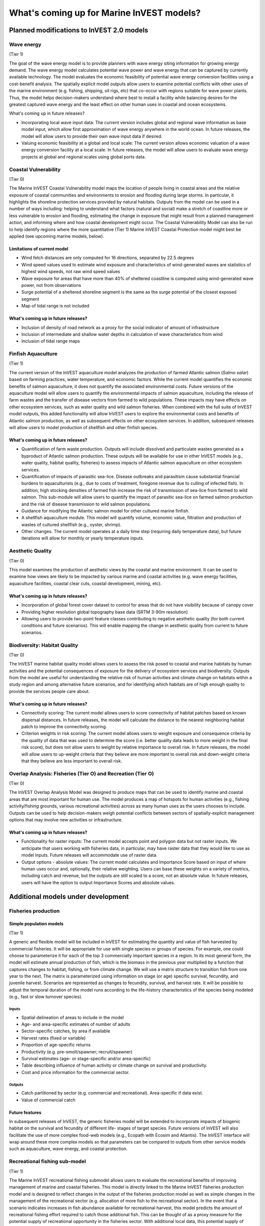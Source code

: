 .. _roadmap:

******************************************
What's coming up for Marine InVEST models?  
******************************************

Planned modifications to InVEST 2.0 models
==========================================

Wave energy
-----------
(Tier 1)

The goal of the wave energy model is to provide planners with wave energy siting information for growing energy demand. The wave energy model calculates potential wave power and wave energy that can be captured by currently available technology. The model evaluates the economic feasibility of potential wave energy conversion facilities using a cost-benefit analysis. The spatially explicit model outputs allow users to examine potential conflicts with other uses of the marine environment (e.g. fishing, shipping, oil rigs, etc) that co-occur with regions suitable for wave power plants.  Thus, the model helps decision-makers understand where best to install a facility while balancing desires for the greatest captured wave energy and the least effect on other human uses in coastal and ocean ecosystems.

What's coming up in future releases?

+ Incorporating local wave input data: The current version includes global and regional wave information as base model input, which allow first approximation of wave energy anywhere in the world ocean. In future releases, the model will allow users to provide their own wave input data if desired.
+ Valuing economic feasibility at a global and local scale: The current version allows economic valuation of a wave energy conversion facility at a local scale. In future releases, the model will allow users to evaluate wave energy projects at global and regional scales using global ports data. 


Coastal Vulnerability 
---------------------
(Tier 0)

The Marine InVEST Coastal Vulnerability model maps the location of people living in coastal areas and the relative exposure of coastal communities and environments to erosion and flooding during large storms.  In particular, it highlights the shoreline protection services provided by natural habitats.  Outputs from the model can be used in a number of ways including: helping to understand what factors (natural and social) make a stretch of coastline more or less vulnerable to erosion and flooding, estimating the change in exposure that might result from a planned management action, and informing where and how coastal development might occur.  The Coastal Vulnerability Model can also be run to help identify regions where the more quantitative (Tier 1) Marine InVEST Coastal Protection model might best be applied (see upcoming marine models, below).

Limitations of current model
^^^^^^^^^^^^^^^^^^^^^^^^^^^^ 
+ Wind fetch distances are only computed for 16 directions, separated by 22.5 degrees
+ Wind speed values used to estimate wind exposure and characteristics of wind-generated waves are statistics of highest wind speeds, not raw wind speed values
+ Wave exposure for areas that have more than 40% of sheltered coastline is computed using wind-generated wave power, not from observations
+ Surge potential of a sheltered shoreline segment is the same as the surge potential of the closest exposed segment
+ Map of tidal range is not included

What's coming up in future releases?
^^^^^^^^^^^^^^^^^^^^^^^^^^^^^^^^^^^^
+ Inclusion of density of road network as a proxy for the social indicator of amount of infrastructure
+ Inclusion of intermediate and shallow water depths in calculation of wave characteristics from wind
+ Inclusion of tidal range maps


Finfish Aquaculture
-------------------
(Tier 1)

The current version of the InVEST aquaculture model analyzes the production of farmed Atlantic salmon (*Salmo salar*) based on farming practices, water temperature, and economic factors. While the current model quantifies the economic benefits of salmon aquaculture, it does not quantify the associated environmental costs. Future versions of the aquaculture model will allow users to quantify the environmental impacts of salmon aquaculture, including the release of farm wastes and the transfer of disease vectors from farmed to wild populations. These impacts may have effects on other ecosystem services, such as water quality and wild salmon fisheries. When combined with the full suite of InVEST model outputs, this added functionality will allow InVEST users to explore the environmental costs and benefits of Atlantic salmon production, as well as subsequent effects on other ecosystem services. In addition, subsequent releases will allow users to model production of shellfish and other finfish species.
 
What's coming up in future releases?
^^^^^^^^^^^^^^^^^^^^^^^^^^^^^^^^^^^^
+ Quantification of farm waste production. Outputs will include dissolved and particulate wastes generated as a byproduct of Atlantic salmon production. These outputs will be available for use in other InVEST models (e.g., water quality, habitat quality, fisheries) to assess impacts of Atlantic salmon aquaculture on other ecosystem services.
+ Quantification of impacts of parasitic sea-lice. Disease outbreaks and parasitism cause substantial financial burdens to aquaculturists (e.g., due to costs of treatment, foregone revenue due to culling of infected fish). In addition, high stocking densities of farmed fish increase the risk of transmission of sea-lice from farmed to wild salmon. This sub-module will allow users to quantify the impact of parasitic sea-lice on farmed salmon production and the risk of disease transmission to wild salmon populations.
+ Guidance for modifying the Atlantic salmon model for other cultured marine finfish.
+ A shellfish aquaculture module. This model will quantify volume, economic value, filtration and production of wastes of cultured shellfish (e.g., oyster, shrimp).
+ Other changes. The current model operates at a daily time step (requiring daily temperature data), but future iterations will allow for monthly or yearly temperature inputs.


Aesthetic Quality
-----------------
(Tier 0)

This model examines the production of aesthetic views by the coastal and marine environment. It can be used to examine how views are likely to be impacted by various marine and coastal activities (e.g. wave energy facilities, aquaculture facilities, coastal clear cuts, coastal development, mining, etc).

What's coming up in future releases?
^^^^^^^^^^^^^^^^^^^^^^^^^^^^^^^^^^^^
+ Incorporation of global forest cover dataset to control for areas that do not have visibility because of canopy cover
+ Providing higher resolution global topography base data (SRTM 3-90m resolution)
+ Allowing users to provide two-point feature classes contributing to negative aesthetic quality (for both current conditions and future scenarios). This will enable mapping the change in aesthetic quality from current to future scenarios.


Biodiversity: Habitat Quality
-----------------------------
(Tier 0)

The InVEST marine habitat quality model allows users to assess the risk posed to coastal and marine habitats by human activities and the potential consequences of exposure for the delivery of ecosystem services and biodiversity. Outputs from the model are useful for understanding the relative risk of human activities and climate change on habitats within a study region and among alternative future scenarios, and for identifying which habitats are of high enough quality to provide the services people care about.

What's coming up in future releases?
^^^^^^^^^^^^^^^^^^^^^^^^^^^^^^^^^^^^
+ Connectivity scoring: The current model allows users to score connectivity of habitat patches based on known dispersal distances. In future releases, the model will calculate the distance to the nearest neighboring habitat patch to improve the connectivity scoring.
+ Criterion weights in risk scoring: The current model allows users to weight exposure and consequence criteria by the quality of data that was used to determine the score (i.e. better quality data leads to more weight in the final risk score), but does not allow users to weight by relative importance to overall risk. In future releases, the model will allow users to up-weight criteria that they believe are more important to overall risk and down-weight criteria that they believe are less important to overall risk. 

Overlap Analysis: Fisheries (Tier O) and Recreation (Tier O)
------------------------------------------------------------
(Tier 0)

The InVEST Overlap Analysis Model was designed to produce maps that can be used to identify marine and coastal areas that are most important for human use.  The model produces a map of hotspots for human activities (e.g., fishing activity/fishing grounds, various recreational activities) across as many human uses as the users chooses to include.  Outputs can be used to help decision-makers weigh potential conflicts between sectors of spatially-explicit management options that may involve new activities or infrastructure.

What's coming up in future releases?
^^^^^^^^^^^^^^^^^^^^^^^^^^^^^^^^^^^^
+ Functionality for raster inputs: The current model accepts point and polygon data but not raster inputs.  We anticipate that users working with fisheries data, in particular, may have raster data that they would like to use as model inputs.  Future releases will accommodate use of raster data.
+ Output options - absolute values:  The current model calculates and Importance Score based on input of where human uses occur and, optionally, their relative weighting.  Users can base these weights on a variety of metrics, including catch and revenue, but the outputs are still scaled to a score, not an absolute value.  In future releases, users will have the option to output Importance Scores and absolute values.  


Additional models under development
===================================

Fisheries production
--------------------

Simple population models
^^^^^^^^^^^^^^^^^^^^^^^^
(Tier 1)

A generic and flexible model will be included in InVEST for estimating the quantity and value of fish harvested by commercial fisheries. It will be appropriate for use with single species or groups of species. For example, one could choose to parameterize it for each of the top 3 commercially important species in a region. In its most general form, the model will estimate annual production of fish, which is the biomass in the previous year multiplied by a function that captures changes to habitat, fishing, or from climate change. We will use a matrix structure to transition fish from one year to the next. The matrix is parameterized using information on stage (or age) specific survival, fecundity, and juvenile harvest. Scenarios are represented as changes to fecundity, survival, and harvest rate. It will be possible to adjust the temporal duration of the model runs according to the life-history characteristics of the species being modeled (e.g., fast or slow turnover species).

Inputs
""""""
+ Spatial delineation of areas to include in the model
+ Age- and area-specific estimates of number of adults
+ Sector-specific catches, by area if available
+ Harvest rates (fixed or variable)
+ Proportion of age-specific returns
+ Productivity (e.g. pre-smolt/spawner; recruit/spawner)
+ Survival estimates (age- or stage-specific and/or area-specific)
+ Table describing influence of human activity or climate change on survival and productivity.
+ Cost and price information for the commercial sector.
 
Outputs
"""""""
+ Catch partitioned by sector (e.g. commercial and recreational). Area-specific if data exist.
+ Value of commercial catch

Future features
^^^^^^^^^^^^^^^
In subsequent releases of InVEST, the generic fisheries model will be extended to incorporate impacts of biogenic habitat on the survival and fecundity of different life- stages of target species. Future versions of InVEST will also facilitate the use of more complex food-web models (e.g., Ecopath with Ecosim and Atlantis). The InVEST interface will wrap around these more complex models so that parameters can be compared to outputs from other service models such as aquaculture, wave energy, and coastal protection.


Recreational fishing sub-model
------------------------------
(Tier 1)

The Marine InVEST recreational fishing submodel allows users to evaluate the recreational benefits of improving management of marine and coastal fisheries. This model is directly linked to the Marine InVEST fisheries production model and is designed to reflect changes in the output of the fisheries production model as well as simple changes in the management of the recreational sector (e.g. allocation of more fish to the recreational sector). In the event that a scenario indicates increases in fish abundance available for recreational harvest, this model predicts the amount of recreational fishing effort required to catch those additional fish. This can be thought of as a proxy measure for the potential supply of recreational opportunity in the fisheries sector. With additional local data, this potential supply of fishing opportunity can be translated into potential benefits that could be realized by recreational anglers, recreational fishing operators, and a proxy measure of expenditures in the local economy.

Inputs
^^^^^^
+ Change in fish abundance (predicted by InVEST fisheries model)
+ Estimate of catch per unit effort for each target species in the recreational sector
+ Coefficient that determines the number of fish that will be available for catch by recreational anglers. This parameter can be changed to reflect alternative management scenarios or it can be based on current management policy.
+ Site-appropriate estimate of consumer surplus per day of fishing
+ Site-appropriate measure of angler expenditures per trip.
+ Site-appropriate measures of operating costs (fuel costs, labor costs, docking, etc.).

Outputs
^^^^^^^
The primary output from the recreational fishing sub-model is an estimate of the amount of effort (number of trips) that would be required to catch the number of fish allocated to the recreational sector as predicted by the InVEST fisheries production model. The estimated effort required to catch these fish represents an upper bound on effort and could be much lower given constraints on fleet capacity and the number of anglers visiting the area to participate in recreational fishing. In additional to estimating an upper bound on fishing effort, the model also generates estimates of the economic benefits accruing to:

+ Recreational anglers (Consumer surplus per trip scaled by the number of trips).
+ Recreational fishing operators (net revenue per trip)
+ Expenditures introduced to the local economy


Coastal protection from erosion and inundation
----------------------------------------------
(Tier 1)

This model values the role that is played by vegetation and dunes in mitigating coastal flooding and erosion. It computes and values the amount of erosion and flooding that was avoided because of the presence of natural habitats. The model also simulates the stability and impacts of seawalls on the shoreline. Outputs from the model are useful for understanding how marine vegetation and sand dunes protect coastal property. We recommend running this model after the Coastal Vulnerability model (“Tier 0” model released with InVEST 2.0), since the inputs are similar and the Coastal Vulnerability model helps understand the general wave and wind field near a site of interest. However, these models can be run separately.

Inputs
^^^^^^
Model inputs consist of information about the:

+ Shoreline profile [#f1]_ (sediment size, nearshore bathymetry, foreshore slope, sand dune profile)
+ Locations of biogenic habitats (coral reefs, marshes, seagrass beds, …) and/or artificial structures (like seawalls)
+ Description of a single large storm event [#f1]_ (100-yr wave height, typical large windstorm, ...)
+ Tide level during storm and any water surface elevation change from baseline (because of sea-level rise or El Niño/La Niña-Southern Oscillations).

Outputs
^^^^^^^
From these inputs, the model:

+ Plots the wind and wave field during the storm event
+ Estimates total water level at the shoreline caused by the action of waves and winds
+ Estimates the amount of avoided shoreline retreat (meters eroded), area flooded, property damage ($), and numbers of people affected because of the presence of natural habitats.
+ Simulates the extent of long-term erosion on either side of seawalls and estimates the stability as well as the amount of overtopping and type of damage that might be expected landward of that structure.


Water quality
-------------
(Tier 1)

Although water quality is not an ecosystem service per se, it is an important intermediate output that can connect other InVEST models. The water quality (WQ) model simulates the movement and fate of water quality variables (state-variables) in response to changes in ecosystem structure driven by various management decisions and human activities. Hence, this model assesses how management and human activities influence the water quality in coastal and estuarine ecosystems. The model can be used for diagnosing the type of WQ problems (e.g., hypoxia, eutrophication, high concentrations of bacteria and toxic chemicals) expected, identifying environmental control aspects for water quality, and setting water quality standards. The WQ model can be linked with other Marine InVEST models to evaluate ecosystem services relating to fisheries, aquaculture, habitat quality, and recreation. Consequently, the WQ model can help decision-makers establish management strategies for the desirable use of a water body.

WQ Model Tier 1a
^^^^^^^^^^^^^^^^
Initial development is underway of a simplified physical transport model that will give decision-makers a qualitative assessment of where water quality issues may arise in an estuarine system. The model will output residence time, which when coupled with river and nutrient inputs, will allow a general look at where water quality issues such as hypoxia or eutrophication may occur. The model will be based on a one- or two- dimensional finite segment configuration (the choice is set by the characteristics of the estuarine system) that incorporates physical transport processes driven by river discharge and tidal dispersion. The model will simulate mass transport along the main channel of a system.

WQ Model Tier 1a
^^^^^^^^^^^^^^^^
The second development underway will tie the water quality variables (e.g., nutrients or dissolved oxygen) to the physical transport model. Although the targeted time scale is monthly to seasonal, we will first produce annual-average distributions of water quality state variables. Box modeling approaches are also being considered to accommodate more flexible applications across multiple scales in coastal and estuarine systems, which may be appropriate for data rich areas.

Inputs
""""""
The WQ model requires:

+ Estuarine coefficient tables

  + Geomorphology (e.g., depth, width, and length of an estuarine system)
  + River discharge input at the upstream boundary
  + Tidal dispersion coefficient, which can be estimated using salinity distribution. We will also provide a lookup table or an empirical equation using tidal strength to estimate tidal dispersion coefficient in places with limited data.

+ WQ state variables (e.g., nutrients, metals, viruses, toxic chemicals, dissolved oxygen, etc.). Nitrogen and Phosphorus would be the first target variables.

+ Loading

  + Point sources, loading from discharge pipes, sewage treatment outfall, aquaculture farms, etc.
  + Non-point sources, loading from agricultural, urban and suburban runoff, groundwater, etc.
  + Watershed models can be used to estimate both point and non-point source loading from land.

+ Kinetic coefficients

Outputs
"""""""
The WQ Model Tier 1a:

+ Assesses areas in an estuary that are at-risk to water quality issues

The WQ Model Tier 1b:

+ Produces spatially explicit concentration maps of water quality state variables
+ Evaluates watershed/coastal management strategies to maintain desirable water quality standards


Carbon storage and sequestration
--------------------------------
(Tier 1)

Marine and terrestrial ecosystems help regulate Earth’s climate by adding and removing greenhouse gases (GHGs) such as carbon dioxide (CO2) from the atmosphere. Coastal marine plants such as mangroves and seagrasses store large amounts of carbon in their sediments, leaves and other biomass. By storing carbon in their standing stocks, marine ecosystems keep CO2 out of the atmosphere, where it would otherwise contribute to climate change. In addition to storing carbon, marine ecosystems accumulate carbon in their sediments continually, creating large reservoirs of long-term carbon sequestration. Management strategies that change the cover of marine vegetation, such as seagrass restoration or mangrove clearing, can change carbon storage and the potential for carbon sequestration on seascape. The InVEST Carbon Model estimates how much carbon is stored in coastal vegetation, how much carbon is sequestered in the sediments, and the economic value of storage and sequestration. The approach is very similar to that of the terrestrial carbon model.

Inputs
^^^^^^
+ Maps of the distribution of nearshore marine vegetation (i.e. mangroves, salt marshes)
+ Data on the amount of carbon stored in four carbon ‘pools’: aboveground biomass, belowground biomass, sediments, and dead organic matter.
+ Data on the rate of carbon accumulation in the sediments for each type of marine vegetation.
+ Additional data on the market or social value of sequestered carbon and its annual rate of change, and a discount rate can be used in an optional model that estimates the value of this ecosystem service to society.

Outputs
^^^^^^^
+ Carbon storage (Mg C/ha).
+ Carbon sequestration (Mg C/ha/yr).
+ Economic value of carbon storage and sequestration.

Shellfish Aquaculture
---------------------
(Tier 1)

In this model, we map how incremental changes in ecosystem structure (e.g., water quality attributes) or changes to specific aquaculture facilities affect shellfish production and nutrient filtration.  We use a framework similar to the Farm Aquaculture Resource Management model (FARM; Ferreira et al. 2007), which has been developed for assessment of individual coastal and offshore shellfish aquaculture farms.  

The model contains three linked sub-models that represent 1) the physical/biogeochemical system, 2) shellfish individual growth and 3) shellfish population dynamics.  

Inputs
^^^^^^
+ farm layout (e.g., width, length, depth – if suspended, and number of contiguous sections to model)
+ shellfish cultivation (e.g., species, cultivation period, density of individuals in each farm section)
+ environmental variables as constants (e.g., water temperature and current speed; total concentration of suspended particulate matter – TPM – as Chlorophyll a, particulate organic matter - POM, and dissolved oxygen – DO, optional).  

Outputs
^^^^^^^
+ harvestable biomass (tons of total fresh weight, including shell)
+ harvestable number of animals
+ Chlorophyll a 
+ dissolved oxygen.  


.. rubric:: Footnotes

.. [#f1] The model provides guidance to replace missing data with approximations in data poor regions, and on how to prepare the inputs.




